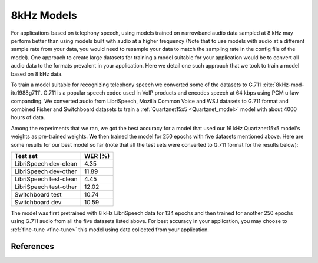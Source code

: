 8kHz Models
===========

For applications based on telephony speech, using models trained on narrowband audio data sampled at 8 kHz may perform better than using models built with
audio at a higher frequency (Note that to use models with audio at a different sample rate from your data, you would need to resample your data to match the sampling rate in the
config file of the model). One approach to create large datasets for training a model suitable for your application would be to convert all audio data
to the formats prevalent in your application. Here we detail one such approach that we took to train a model based on 8 kHz data.

To train a model suitable for recognizing telephony speech we converted some of the datasets to G.711 :cite:`8kHz-mod-itu1988g711`. G.711 is a popular speech codec used in VoIP products and encodes speech
at 64 kbps using PCM u-law companding. We converted audio from LibriSpeech, Mozilla Common Voice and WSJ datasets to G.711 format and combined Fisher and Switchboard datasets to
train a :ref:`Quartznet15x5 <Quartznet_model>` model with about 4000 hours of data.

Among the experiments that we ran, we got the best accuracy for a model that used our 16 kHz Quartznet15x5 model's weights as pre-trained weights. We then
trained the model for 250 epochs with five datasets mentioned above. Here are some results for our best model so far (note that all the test sets
were converted to G.711 format for the results below):

====================== =====================
Test set               WER (%)
====================== =====================
LibriSpeech dev-clean  4.35
LibriSpeech dev-other  11.89
LibriSpeech test-clean 4.45
LibriSpeech test-other 12.02
Switchboard test       10.74
Switchboard dev        10.59
====================== =====================

The model was first pretrained with 8 kHz LibriSpeech data for 134 epochs and then trained for another 250 epochs using G.711 audio from all the five datasets listed above. For best accuracy
in your application, you may choose to :ref:`fine-tune <fine-tune>` this model using data collected from your application.

..
    The pre-trained model is available for download `here <https://ngc.nvidia.com/models/nvidian:nemo:quartznet_15x5_8_khz_for_nemo>`_.

References
----------
.. bibliography:: asr_all.bib
   :style: plain
   :labelprefix: 8kHz-mod
   :keyprefix: 8kHz-mod-
